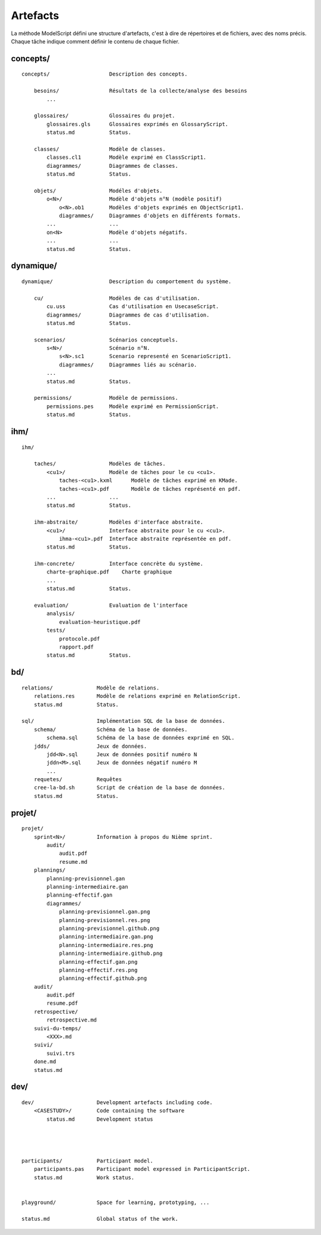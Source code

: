 .. _Artefacts:

Artefacts
----------

La méthode ModelScript défini une structure d'artefacts, c'est à dire
de répertoires et de fichiers, avec des noms précis.
Chaque tâche indique comment définir le contenu de chaque fichier.

concepts/
'''''''''

::

    concepts/                   Description des concepts.

        besoins/                Résultats de la collecte/analyse des besoins
            ...

        glossaires/             Glossaires du projet.
            glossaires.gls      Glossaires exprimés en GlossaryScript.
            status.md           Status.

        classes/                Modèle de classes.
            classes.cl1         Modèle exprimé en ClassScript1.
            diagrammes/         Diagrammes de classes.
            status.md           Status.

        objets/                 Modéles d'objets.
            o<N>/               Modèle d'objets n°N (modèle positif)
                o<N>.ob1        Modèles d'objets exprimés en ObjectScript1.
                diagrammes/     Diagrammes d'objets en différents formats.
            ...                 ...
            on<N>               Modèle d'objets négatifs.
            ...                 ...
            status.md           Status.

dynamique/
''''''''''

::

    dynamique/                  Description du comportement du système.

        cu/                     Modèles de cas d'utilisation.
            cu.uss              Cas d'utilisation en UsecaseScript.
            diagrammes/         Diagrammes de cas d'utilisation.
            status.md           Status.

        scenarios/              Scénarios conceptuels.
            s<N>/               Scénario n°N.
                s<N>.sc1        Scenario representé en ScenarioScript1.
                diagrammes/     Diagrammes liés au scénario.
            ...
            status.md           Status.

        permissions/            Modèle de permissions.
            permissions.pes     Modèle exprimé en PermissionScript.
            status.md           Status.

ihm/
''''

::

    ihm/

        taches/                 Modèles de tâches.
            <cu1>/              Modèle de tâches pour le cu <cu1>.
                taches-<cu1>.kxml      Modèle de tâches exprimé en KMade.
                taches-<cu1>.pdf       Modèle de tâches représenté en pdf.
            ...                 ...
            status.md           Status.

        ihm-abstraite/          Modèles d'interface abstraite.
            <cu1>/              Interface abstraite pour le cu <cu1>.
                ihma-<cu1>.pdf  Interface abstraite représentée en pdf.
            status.md           Status.

        ihm-concrete/           Interface concrète du système.
            charte-graphique.pdf    Charte graphique
            ...
            status.md           Status.

        evaluation/             Evaluation de l'interface
            analysis/
                evaluation-heuristique.pdf
            tests/
                protocole.pdf
                rapport.pdf
            status.md           Status.

bd/
'''

::

    relations/              Modèle de relations.
        relations.res       Modèle de relations exprimé en RelationScript.
        status.md           Status.

    sql/                    Implémentation SQL de la base de données.
        schema/             Schéma de la base de données.
            schema.sql      Schéma de la base de données exprimé en SQL.
        jdds/               Jeux de données.
            jdd<N>.sql      Jeux de données positif numéro N
            jddn<M>.sql     Jeux de données négatif numéro M
            ...
        requetes/           Requêtes
        cree-la-bd.sh       Script de création de la base de données.
        status.md           Status.

projet/
'''''''

::

    projet/
        sprint<N>/          Information à propos du Nième sprint.
            audit/
                audit.pdf
                resume.md
        plannings/
            planning-previsionnel.gan
            planning-intermediaire.gan
            planning-effectif.gan
            diagrammes/
                planning-previsionnel.gan.png
                planning-previsionnel.res.png
                planning-previsionnel.github.png
                planning-intermediaire.gan.png
                planning-intermediaire.res.png
                planning-intermediaire.github.png
                planning-effectif.gan.png
                planning-effectif.res.png
                planning-effectif.github.png
        audit/
            audit.pdf
            resume.pdf
        retrospective/
            retrospective.md
        suivi-du-temps/
            <XXX>.md
        suivi/
            suivi.trs
        done.md
        status.md


dev/
''''

::

    dev/                    Development artefacts including code.
        <CASESTUDY>/        Code containing the software
            status.md       Development status




    participants/           Participant model.
        participants.pas    Participant model expressed in ParticipantScript.
        status.md           Work status.


    playground/             Space for learning, prototyping, ...

    status.md               Global status of the work.